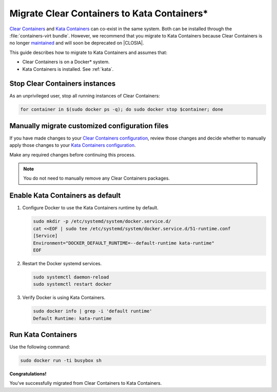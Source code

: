 .. _kata_migration:

Migrate Clear Containers to Kata Containers\*
#############################################

`Clear Containers`_ and `Kata Containers`_ can co-exist in the same system.
Both can be installed through the :file:`containers-virt bundle`. However, we
recommend that you migrate to Kata Containers because Clear Containers is no
longer maintained_ and will soon be deprecated on |CLOSIA|.

This guide describes how to migrate to Kata Containers and assumes that:

*  Clear Containers is on a Docker\* system.
*  Kata Containers is installed. See :ref:`kata`.


Stop Clear Containers instances
*******************************

As an unprivileged user, stop all running instances of Clear Containers:

.. code-block:: bash

    for container in $(sudo docker ps -q); do sudo docker stop $container; done


Manually migrate customized configuration files
***********************************************

If you have made changes to your `Clear Containers configuration`_, review
those changes and decide whether to manually apply those changes to your
`Kata Containers configuration`_.

Make any required changes before continuing this process.

.. note::

  You do not need to manually remove any Clear Containers packages.


Enable Kata Containers as default
*********************************

#. Configure Docker to use the Kata Containers runtime by default.

   .. code-block:: bash

      sudo mkdir -p /etc/systemd/system/docker.service.d/
      cat <<EOF | sudo tee /etc/systemd/system/docker.service.d/51-runtime.conf
      [Service]
      Environment="DOCKER_DEFAULT_RUNTIME=--default-runtime kata-runtime"
      EOF

#. Restart the Docker systemd services.

   .. code-block:: bash

      sudo systemctl daemon-reload
      sudo systemctl restart docker

#. Verify Docker is using Kata Containers.

   .. code-block:: bash

      sudo docker info | grep -i 'default runtime'
      Default Runtime: kata-runtime

Run Kata Containers
*******************

Use the following command: 

.. code-block:: bash

   sudo docker run -ti busybox sh

**Congratulations!**

You've successfully migrated from Clear Containers to Kata Containers.


.. _Clear Containers: https://github.com/clearcontainers

.. _Kata Containers: https://github.com/kata-containers

.. _maintained: https://github.com/kata-containers/documentation/blob/master/Upgrading.md#maintenance-warning

.. _Clear Containers configuration: https://github.com/clearcontainers/runtime#configuration

.. _Kata Containers configuration: https://github.com/kata-containers/runtime#configuration

